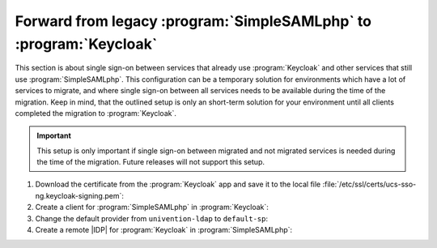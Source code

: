 .. SPDX-FileCopyrightText: 2023 Univention GmbH
..
.. SPDX-License-Identifier: AGPL-3.0-only

.. _migration-procedure-forward-ssp-to-keycloak:

Forward from legacy :program:`SimpleSAMLphp` to :program:`Keycloak`
===================================================================

This section is about single sign-on between services that already use
:program:`Keycloak` and other services that still use
:program:`SimpleSAMLphp`.
This configuration can be a temporary solution for environments which
have a lot of services to migrate, and where single sign-on between all
services needs to be available during the time of the migration.
Keep in mind, that the outlined setup is only an
short-term solution for your environment until all clients completed the
migration to :program:`Keycloak`.

.. important::

   This setup is only important if single sign-on between migrated and not
   migrated services is needed during the time of the migration.
   Future releases will not support this setup.

1. Download the certificate from the :program:`Keycloak` app and save it to the
   local file :file:`/etc/ssl/certs/ucs-sso-ng.keycloak-signing.pem`:

   .. code-block:: console
      :caption: Download :program:`Keycloak` certificate

      $ univention-keycloak saml/idp/cert get \
      --as-pem \
      --output /etc/ssl/certs/ucs-sso-ng.keycloak-signing.pem

#. Create a client for :program:`SimpleSAMLphp` in :program:`Keycloak`:

   .. code-block:: console
      :caption: Create client for :program:`SimpleSAMLphp`

      $ univention-keycloak saml/sp create \
      --umc-uid-mapper \
      --metadata-url \
      "https://${ucs_sso_fqdn}/simplesamlphp/module.php/saml/sp/metadata.php/default-sp" \
      --redirect-urls \
      "https://${ucs_sso_fqdn}/simplesamlphp/module.php/saml/sp/saml2-acs.php/default-sp"

#. Change the default provider from ``univention-ldap`` to ``default-sp``:

   .. code-block:: console
      :caption: Change default provider

      $ ucr set saml/idp/authsource=default-sp

#. Create a remote |IDP| for :program:`Keycloak` in :program:`SimpleSAMLphp`:

   .. code-block:: console
      :caption: Create remote |IDP| for :program:`Keycloak` in :program:`SimpleSAMLphp`

      $ kc_provider=$(univention-keycloak get-keycloak-base-url)
      $ cat <<EOF > /etc/simplesamlphp/metadata/saml20-idp-remote.php
        <?php
        \$metadata['https://${kc_provider}/realms/ucs'] = [
          'SingleSignOnService'  => 'https://${kc_provider}/realms/ucs/protocol/saml',
          'SingleLogoutService'  => 'https://${kc_provider}/realms/ucs/protocol/saml',
          'certificate'          => 'ucs-sso-ng.keycloak-signing.pem',
          'authproc' => array(
            50 => array(
              'class' => 'core:AttributeCopy',
              'urn:oid:0.9.2342.19200300.100.1.1' => 'uid',
            ),
          ),
        ];
        EOF

